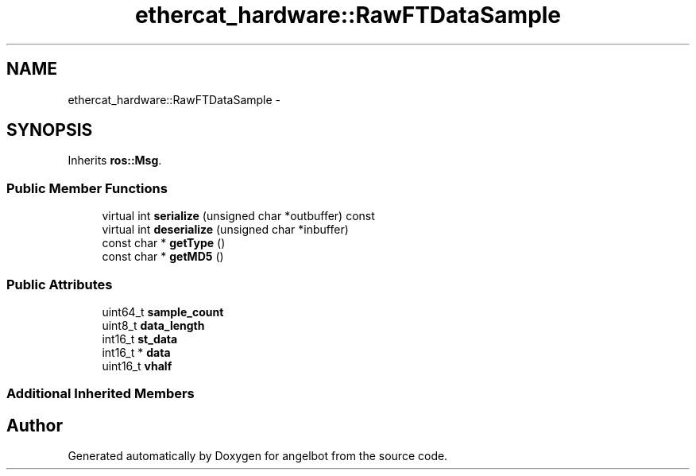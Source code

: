 .TH "ethercat_hardware::RawFTDataSample" 3 "Sat Jul 9 2016" "angelbot" \" -*- nroff -*-
.ad l
.nh
.SH NAME
ethercat_hardware::RawFTDataSample \- 
.SH SYNOPSIS
.br
.PP
.PP
Inherits \fBros::Msg\fP\&.
.SS "Public Member Functions"

.in +1c
.ti -1c
.RI "virtual int \fBserialize\fP (unsigned char *outbuffer) const "
.br
.ti -1c
.RI "virtual int \fBdeserialize\fP (unsigned char *inbuffer)"
.br
.ti -1c
.RI "const char * \fBgetType\fP ()"
.br
.ti -1c
.RI "const char * \fBgetMD5\fP ()"
.br
.in -1c
.SS "Public Attributes"

.in +1c
.ti -1c
.RI "uint64_t \fBsample_count\fP"
.br
.ti -1c
.RI "uint8_t \fBdata_length\fP"
.br
.ti -1c
.RI "int16_t \fBst_data\fP"
.br
.ti -1c
.RI "int16_t * \fBdata\fP"
.br
.ti -1c
.RI "uint16_t \fBvhalf\fP"
.br
.in -1c
.SS "Additional Inherited Members"


.SH "Author"
.PP 
Generated automatically by Doxygen for angelbot from the source code\&.
